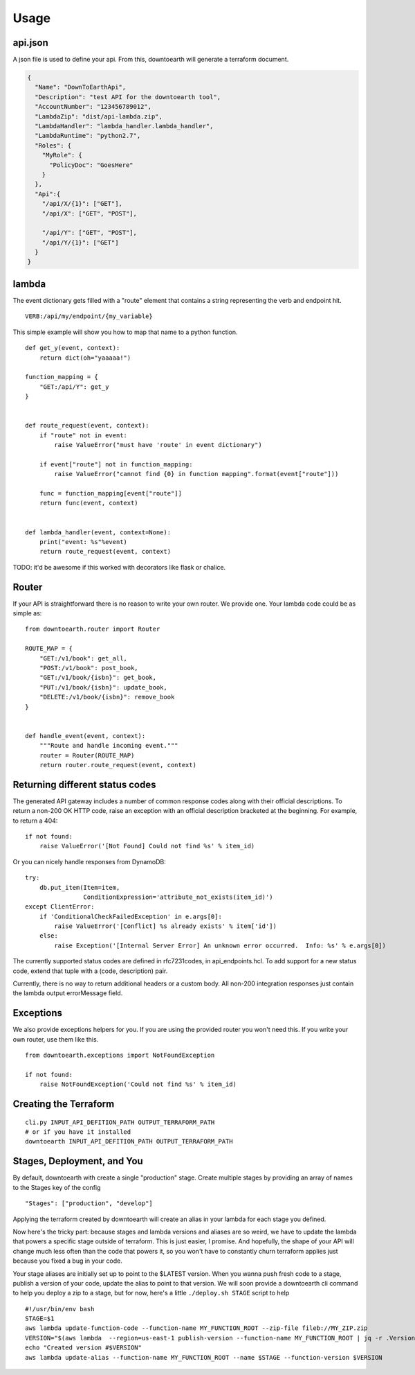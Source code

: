 =====
Usage
=====

.. highlight:: python

api.json
--------

A json file is used to define your api. From this, downtoearth will generate a terraform document.

.. code-block:: json

    {
      "Name": "DownToEarthApi",
      "Description": "test API for the downtoearth tool",
      "AccountNumber": "123456789012",
      "LambdaZip": "dist/api-lambda.zip",
      "LambdaHandler": "lambda_handler.lambda_handler",
      "LambdaRuntime": "python2.7",
      "Roles": {
        "MyRole": {
          "PolicyDoc": "GoesHere"
        }
      },
      "Api":{
        "/api/X/{1}": ["GET"],
        "/api/X": ["GET", "POST"],

        "/api/Y": ["GET", "POST"],
        "/api/Y/{1}": ["GET"]
      }
    }

lambda
------

The event dictionary gets filled with a "route" element that contains a
string representing the verb and endpoint hit.

::

    VERB:/api/my/endpoint/{my_variable}

This simple example will show you how to map that name to a python
function.

::

    def get_y(event, context):
        return dict(oh="yaaaaa!")

    function_mapping = {
        "GET:/api/Y": get_y
    }


    def route_request(event, context):
        if "route" not in event:
            raise ValueError("must have 'route' in event dictionary")

        if event["route"] not in function_mapping:
            raise ValueError("cannot find {0} in function mapping".format(event["route"]))

        func = function_mapping[event["route"]]
        return func(event, context)


    def lambda_handler(event, context=None):
        print("event: %s"%event)
        return route_request(event, context)

TODO: it'd be awesome if this worked with decorators like flask or
chalice.

Router
------

If your API is straightforward there is no reason to write your own router.
We provide one. Your lambda code could be as simple as:

::

    from downtoearth.router import Router

    ROUTE_MAP = {
        "GET:/v1/book": get_all,
        "POST:/v1/book": post_book,
        "GET:/v1/book/{isbn}": get_book,
        "PUT:/v1/book/{isbn}": update_book,
        "DELETE:/v1/book/{isbn}": remove_book
    }


    def handle_event(event, context):
        """Route and handle incoming event."""
        router = Router(ROUTE_MAP)
        return router.route_request(event, context)

Returning different status codes
--------------------------------

The generated API gateway includes a number of common response codes
along with their official descriptions. To return a non-200 OK HTTP
code, raise an exception with an official description bracketed at the
beginning. For example, to return a 404:

::

    if not found:
        raise ValueError('[Not Found] Could not find %s' % item_id)

Or you can nicely handle responses from DynamoDB:

::

    try:
        db.put_item(Item=item,
                    ConditionExpression='attribute_not_exists(item_id)')
    except ClientError:
        if 'ConditionalCheckFailedException' in e.args[0]:
            raise ValueError('[Conflict] %s already exists' % item['id'])
        else:
            raise Exception('[Internal Server Error] An unknown error occurred.  Info: %s' % e.args[0])

The currently supported status codes are defined in rfc7231codes, in
api\_endpoints.hcl. To add support for a new status code, extend that
tuple with a (code, description) pair.

Currently, there is no way to return additional headers or a custom
body. All non-200 integration responses just contain the lambda output
errorMessage field.

Exceptions
----------

We also provide exceptions helpers for you. If you are using the provided
router you won't need this. If you write your own router, use them like this.

::

    from downtoearth.exceptions import NotFoundException

    if not found:
        raise NotFoundException('Could not find %s' % item_id)

Creating the Terraform
----------------------

::

    cli.py INPUT_API_DEFITION_PATH OUTPUT_TERRAFORM_PATH
    # or if you have it installed
    downtoearth INPUT_API_DEFITION_PATH OUTPUT_TERRAFORM_PATH

Stages, Deployment, and You
---------------------------

By default, downtoearth with create a single "production" stage. Create
multiple stages by providing an array of names to the Stages key of the
config

::

    "Stages": ["production", "develop"]

Applying the terraform created by downtoearth will create an alias in
your lambda for each stage you defined.

Now here's the tricky part: because stages and lambda versions and
aliases are so weird, we have to update the lambda that powers a
specific stage outside of terraform. This is just easier, I promise. And
hopefully, the shape of your API will change much less often than the
code that powers it, so you won't have to constantly churn terraform
applies just because you fixed a bug in your code.

Your stage aliases are initially set up to point to the $LATEST version.
When you wanna push fresh code to a stage, publish a version of your
code, update the alias to point to that version. We will soon provide a
downtoearth cli command to help you deploy a zip to a stage, but for
now, here's a little ``./deploy.sh STAGE`` script to help

::

    #!/usr/bin/env bash
    STAGE=$1
    aws lambda update-function-code --function-name MY_FUNCTION_ROOT --zip-file fileb://MY_ZIP.zip
    VERSION="$(aws lambda  --region=us-east-1 publish-version --function-name MY_FUNCTION_ROOT | jq -r .Version)"
    echo "Created version #$VERSION"
    aws lambda update-alias --function-name MY_FUNCTION_ROOT --name $STAGE --function-version $VERSION
